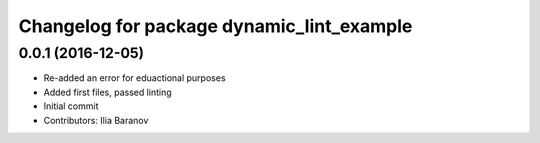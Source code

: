 ^^^^^^^^^^^^^^^^^^^^^^^^^^^^^^^^^^^^^^^^^^
Changelog for package dynamic_lint_example
^^^^^^^^^^^^^^^^^^^^^^^^^^^^^^^^^^^^^^^^^^

0.0.1 (2016-12-05)
------------------
* Re-added an error for eduactional purposes
* Added first files, passed linting
* Initial commit
* Contributors: Ilia Baranov
